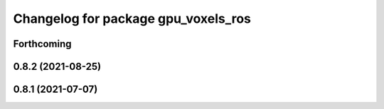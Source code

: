 ^^^^^^^^^^^^^^^^^^^^^^^^^^^^^^^^^^^^
Changelog for package gpu_voxels_ros
^^^^^^^^^^^^^^^^^^^^^^^^^^^^^^^^^^^^

Forthcoming
-----------

0.8.2 (2021-08-25)
------------------

0.8.1 (2021-07-07)
------------------
